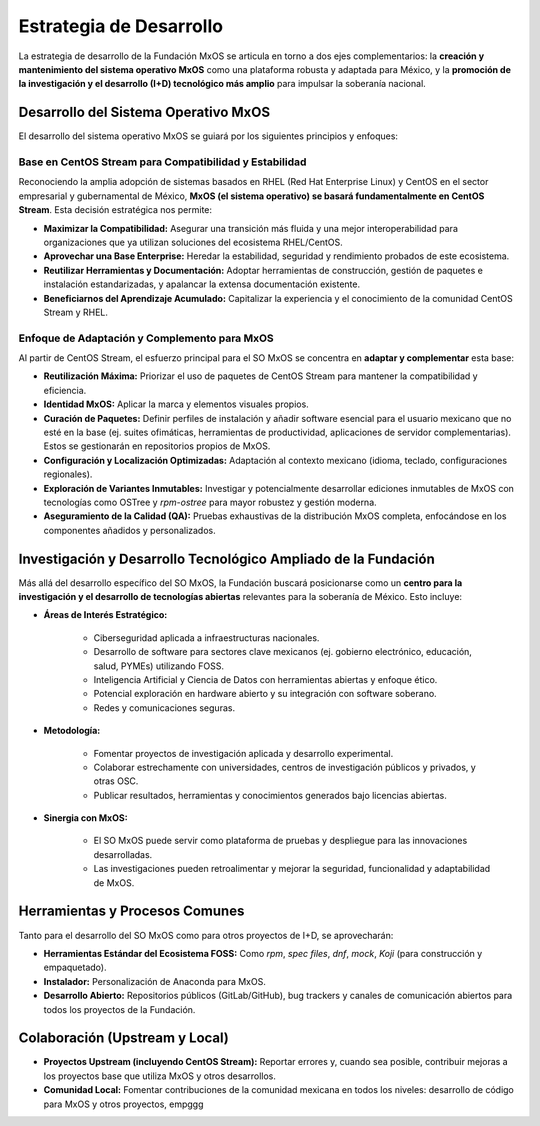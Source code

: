 .. _estrategia_de_desarrollo:

.. _development_strategy_mxos:

########################
Estrategia de Desarrollo
########################

La estrategia de desarrollo de la Fundación MxOS se articula en torno a dos ejes complementarios: la **creación y mantenimiento del
sistema operativo MxOS** como una plataforma robusta y adaptada para México, y la **promoción de la investigación y el desarrollo
(I+D) tecnológico más amplio** para impulsar la soberanía nacional.

Desarrollo del Sistema Operativo MxOS
=====================================
El desarrollo del sistema operativo MxOS se guiará por los siguientes principios y enfoques:

Base en CentOS Stream para Compatibilidad y Estabilidad
-------------------------------------------------------
Reconociendo la amplia adopción de sistemas basados en RHEL (Red Hat Enterprise Linux) y CentOS en el sector empresarial y
gubernamental de México, **MxOS (el sistema operativo) se basará fundamentalmente en CentOS Stream**. Esta decisión estratégica nos
permite:

* **Maximizar la Compatibilidad:** Asegurar una transición más fluida y una mejor interoperabilidad para organizaciones que ya
  utilizan soluciones del ecosistema RHEL/CentOS.

* **Aprovechar una Base Enterprise:** Heredar la estabilidad, seguridad y rendimiento probados de este ecosistema.

* **Reutilizar Herramientas y Documentación:** Adoptar herramientas de construcción, gestión de paquetes e instalación
  estandarizadas, y apalancar la extensa documentación existente.

* **Beneficiarnos del Aprendizaje Acumulado:** Capitalizar la experiencia y el conocimiento de la comunidad CentOS Stream y RHEL.

Enfoque de Adaptación y Complemento para MxOS
---------------------------------------------
Al partir de CentOS Stream, el esfuerzo principal para el SO MxOS se concentra en **adaptar y complementar** esta base:

* **Reutilización Máxima:** Priorizar el uso de paquetes de CentOS Stream para mantener la compatibilidad y eficiencia.

* **Identidad MxOS:** Aplicar la marca y elementos visuales propios.

* **Curación de Paquetes:** Definir perfiles de instalación y añadir software esencial para el usuario mexicano que no esté en la
  base (ej. suites ofimáticas, herramientas de productividad, aplicaciones de servidor complementarias). Estos se gestionarán en
  repositorios propios de MxOS.

* **Configuración y Localización Optimizadas:** Adaptación al contexto mexicano (idioma, teclado, configuraciones regionales).

* **Exploración de Variantes Inmutables:** Investigar y potencialmente desarrollar ediciones inmutables de MxOS con tecnologías como
  OSTree y `rpm-ostree` para mayor robustez y gestión moderna.

* **Aseguramiento de la Calidad (QA):** Pruebas exhaustivas de la distribución MxOS completa, enfocándose en los componentes
  añadidos y personalizados.

Investigación y Desarrollo Tecnológico Ampliado de la Fundación
===============================================================
Más allá del desarrollo específico del SO MxOS, la Fundación buscará posicionarse como un **centro para la investigación y el
desarrollo de tecnologías abiertas** relevantes para la soberanía de México. Esto incluye:

* **Áreas de Interés Estratégico:**

   * Ciberseguridad aplicada a infraestructuras nacionales.

   * Desarrollo de software para sectores clave mexicanos (ej. gobierno electrónico, educación, salud, PYMEs) utilizando FOSS.

   * Inteligencia Artificial y Ciencia de Datos con herramientas abiertas y enfoque ético.

   * Potencial exploración en hardware abierto y su integración con software soberano.

   * Redes y comunicaciones seguras.

* **Metodología:**

    * Fomentar proyectos de investigación aplicada y desarrollo experimental.

    * Colaborar estrechamente con universidades, centros de investigación públicos y privados, y otras OSC.

    * Publicar resultados, herramientas y conocimientos generados bajo licencias abiertas.

* **Sinergia con MxOS:**

    * El SO MxOS puede servir como plataforma de pruebas y despliegue para las innovaciones desarrolladas.

    * Las investigaciones pueden retroalimentar y mejorar la seguridad, funcionalidad y adaptabilidad de MxOS.

Herramientas y Procesos Comunes
===============================
Tanto para el desarrollo del SO MxOS como para otros proyectos de I+D, se aprovecharán:

* **Herramientas Estándar del Ecosistema FOSS:** Como `rpm`, `spec files`, `dnf`, `mock`, `Koji` (para construcción y empaquetado).

* **Instalador:** Personalización de Anaconda para MxOS.

* **Desarrollo Abierto:** Repositorios públicos (GitLab/GitHub), bug trackers y canales de comunicación abiertos para todos los
  proyectos de la Fundación.

Colaboración (Upstream y Local)
===============================
* **Proyectos Upstream (incluyendo CentOS Stream):** Reportar errores y, cuando sea posible, contribuir mejoras a los proyectos base
  que utiliza MxOS y otros desarrollos.

* **Comunidad Local:** Fomentar contribuciones de la comunidad mexicana en todos los niveles: desarrollo de código para MxOS y otros
  proyectos, empggg
